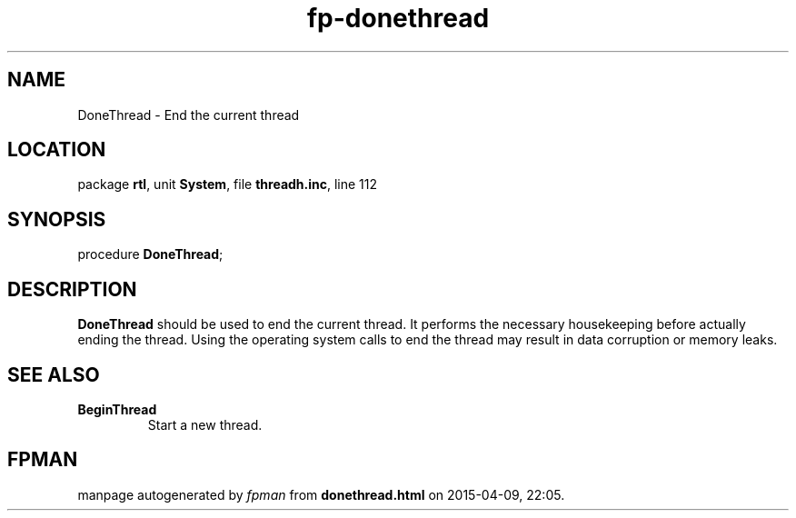 .\" file autogenerated by fpman
.TH "fp-donethread" 3 "2014-03-14" "fpman" "Free Pascal Programmer's Manual"
.SH NAME
DoneThread - End the current thread
.SH LOCATION
package \fBrtl\fR, unit \fBSystem\fR, file \fBthreadh.inc\fR, line 112
.SH SYNOPSIS
procedure \fBDoneThread\fR;
.SH DESCRIPTION
\fBDoneThread\fR should be used to end the current thread. It performs the necessary housekeeping before actually ending the thread. Using the operating system calls to end the thread may result in data corruption or memory leaks.


.SH SEE ALSO
.TP
.B BeginThread
Start a new thread.

.SH FPMAN
manpage autogenerated by \fIfpman\fR from \fBdonethread.html\fR on 2015-04-09, 22:05.

